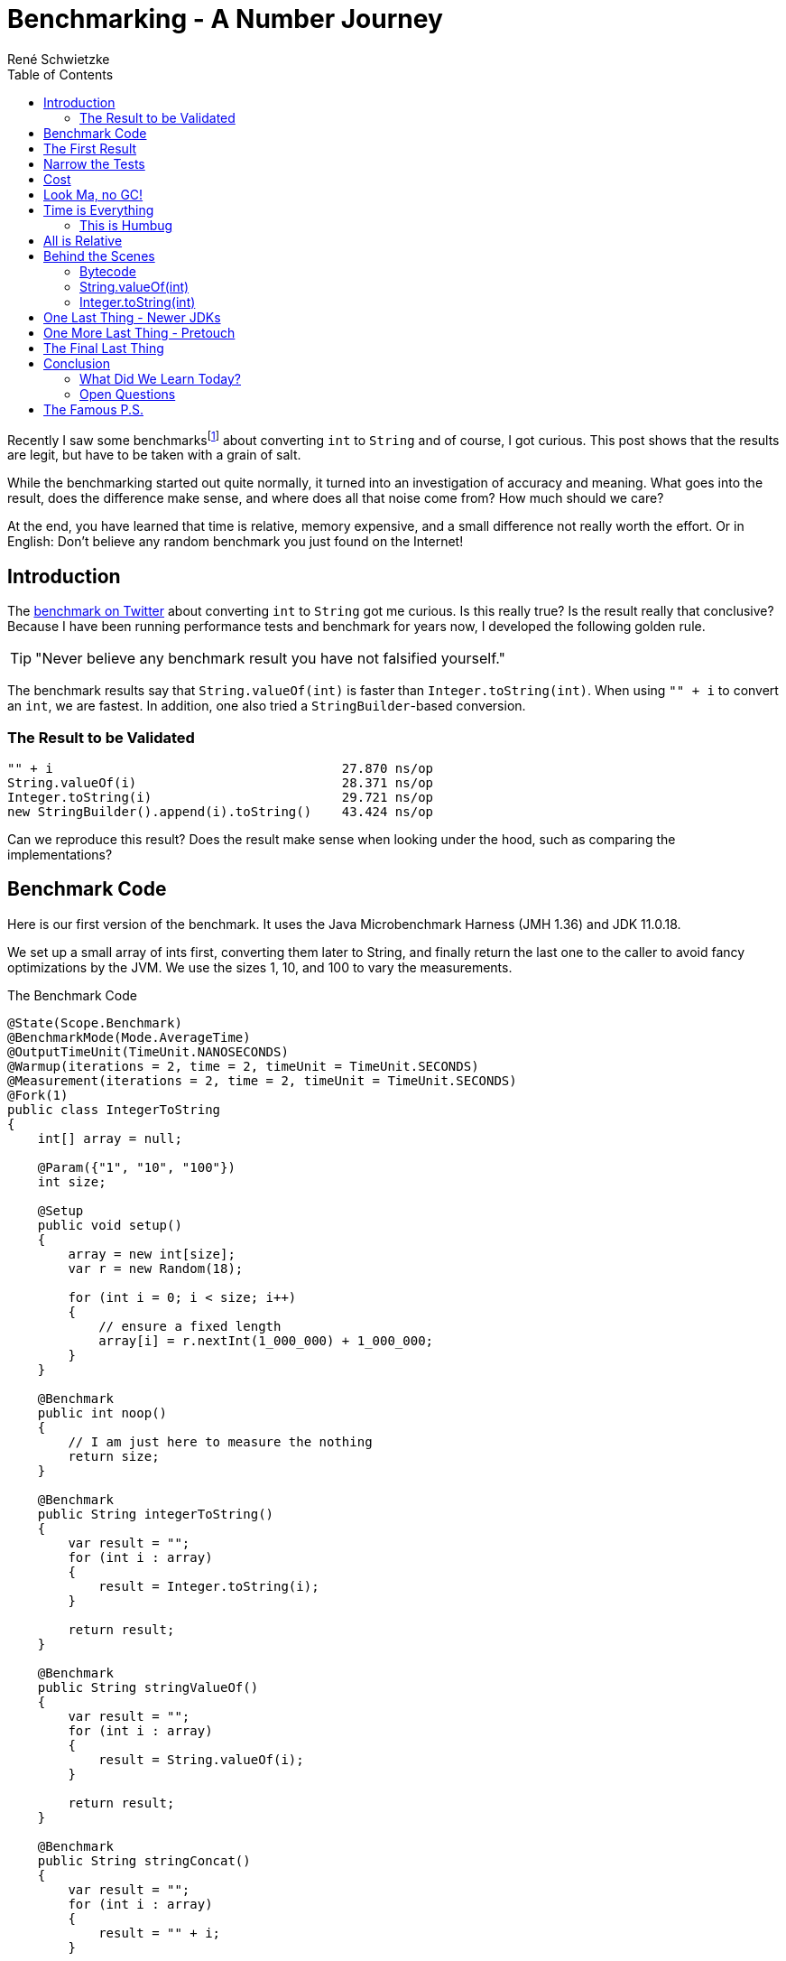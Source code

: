 = Benchmarking - A Number Journey
René Schwietzke
:jbake-date: 2023-03-10
:jbake-last_updated: 2023-03-28
:jbake-type: post
:jbake-status: published
:jbake-tags: Java, performance, JMH
:subheadline: Too little to make a difference
:_excerpt: Recently I saw some benchmarks about converting `int` to `String` and of course, I got curious. Is this really true? Is the result really that conclusive? Can we easily spot the difference and where is it coming from?
:pinned: true
:showfull: false
:aliass: java-int-to-string-performance-benchmark
:idprefix: java-int-to-string-performance
:toc:

Recently I saw some benchmarksfootnote:[https://twitter.com/xpvit/status/1629788926096429057] about converting `int` to `String` and of course, I got curious. This post shows that the results are legit, but have to be taken with a grain of salt.

While the benchmarking started out quite normally, it turned into an investigation of accuracy and meaning. What goes into the result, does the difference make sense, and where does all that noise come from? How much should we care?

At the end, you have learned that time is relative, memory expensive, and a small difference not really worth the effort. Or in English: Don't believe any random benchmark you just found on the Internet!

== Introduction
The https://twitter.com/xpvit/status/1629788926096429057[benchmark on Twitter] about converting `int` to `String` got me curious. Is this really true? Is the result really that conclusive? Because I have been running performance tests and benchmark for years now, I developed the following golden rule.

TIP: "Never believe any benchmark result you have not falsified yourself."

The benchmark results say that `String.valueOf(int)` is faster than `Integer.toString(int)`. When using `"" + i` to convert an `int`, we are fastest. In addition, one also tried a `StringBuilder`-based conversion.

=== The Result to be Validated
----
"" + i                                      27.870 ns/op
String.valueOf(i)                           28.371 ns/op
Integer.toString(i)                         29.721 ns/op
new StringBuilder().append(i).toString()    43.424 ns/op
----

Can we reproduce this result? Does the result make sense when looking under the hood, such as comparing the implementations?

== Benchmark Code
Here is our first version of the benchmark. It uses the Java Microbenchmark Harness (JMH 1.36) and JDK 11.0.18.

We set up a small array of ints first, converting them later to String, and finally return the last one to the caller to avoid fancy optimizations by the JVM. We use the sizes 1, 10, and 100 to vary the measurements.

.The Benchmark Code
[source,java]
----
@State(Scope.Benchmark)
@BenchmarkMode(Mode.AverageTime)
@OutputTimeUnit(TimeUnit.NANOSECONDS)
@Warmup(iterations = 2, time = 2, timeUnit = TimeUnit.SECONDS)
@Measurement(iterations = 2, time = 2, timeUnit = TimeUnit.SECONDS)
@Fork(1)
public class IntegerToString
{
    int[] array = null;

    @Param({"1", "10", "100"})
    int size;

    @Setup
    public void setup()
    {
        array = new int[size];
        var r = new Random(18);

        for (int i = 0; i < size; i++)
        {
            // ensure a fixed length
            array[i] = r.nextInt(1_000_000) + 1_000_000;
        }
    }

    @Benchmark
    public int noop()
    {
        // I am just here to measure the nothing
        return size;
    }

    @Benchmark
    public String integerToString()
    {
        var result = "";
        for (int i : array)
        {
            result = Integer.toString(i);
        }

        return result;
    }

    @Benchmark
    public String stringValueOf()
    {
        var result = "";
        for (int i : array)
        {
            result = String.valueOf(i);
        }

        return result;
    }

    @Benchmark
    public String stringConcat()
    {
        var result = "";
        for (int i : array)
        {
            result = "" + i;
        }

        return result;
    }

    @Benchmark
    public String stringBuilder()
    {
        var result = "";
        for (int i : array)
        {
            result = new StringBuilder().append(i).toString();
        }

        return result;
    }
}
----

== The First Result
Ok, here is the first set of results measured on a Digital Ocean CPU-optimized Intel machine. Call it a brute-force test. Please pay attention to the unit of measure. It is nanosecond per test method execution. Hence the decimal digits are kinda nonsense, because these are picoseconds. The `noop` results are not ordered because they rather validate the benchmark setup than the test.

.First Result (Ordered by Fastest)
[source]
----
Benchmark                              (size)  Mode  Cnt     Score     Error  Units
IntegerToString.noop                        1  avgt    3     2.355 ±   0.112  ns/op
IntegerToString.noop                       10  avgt    3     2.337 ±   0.103  ns/op
IntegerToString.noop                      100  avgt    3     2.357 ±   0.082  ns/op

IntegerToString.integerToString             1  avgt    3    19.108 ±   2.095  ns/op
IntegerToString.stringConcat                1  avgt    3    20.405 ±   1.149  ns/op
IntegerToString.stringValueOf               1  avgt    3    20.456 ±   2.520  ns/op
IntegerToString.stringBuilder               1  avgt    3    24.592 ±   1.525  ns/op

IntegerToString.integerToString            10  avgt    3   163.449 ±   2.071  ns/op
IntegerToString.stringValueOf              10  avgt    3   163.725 ±  23.491  ns/op
IntegerToString.stringConcat               10  avgt    3   175.777 ±  18.922  ns/op
IntegerToString.stringBuilder              10  avgt    3   216.393 ±   9.920  ns/op

IntegerToString.stringValueOf             100  avgt    3  1659.692 ± 156.023  ns/op
IntegerToString.integerToString           100  avgt    3  1679.467 ±  88.040  ns/op
IntegerToString.stringConcat              100  avgt    3  1707.656 ±  46.347  ns/op
IntegerToString.stringBuilder             100  avgt    3  2045.056 ± 179.956  ns/op
----

This is not the result we have seen for the other benchmark on the internet. Besides that, the data size change also changes the result order. Only `StringBuilder` is always the slowest. Let's try again.

.Second Result (Ordered by Fastest)
[source]
----
Benchmark                              (size)  Mode  Cnt     Score     Error  Units
IntegerToString.noop                        1  avgt    3     2.338 ±   0.135  ns/op
IntegerToString.noop                       10  avgt    3     2.351 ±   0.056  ns/op
IntegerToString.noop                      100  avgt    3     2.348 ±   0.245  ns/op

IntegerToString.stringValueOf               1  avgt    3    18.945 ±   1.693  ns/op
IntegerToString.integerToString             1  avgt    3    19.056 ±   2.695  ns/op
IntegerToString.stringConcat                1  avgt    3    20.332 ±   2.722  ns/op
IntegerToString.stringBuilder               1  avgt    3    24.336 ±   0.760  ns/op

IntegerToString.integerToString            10  avgt    3   162.985 ±   4.381  ns/op
IntegerToString.stringValueOf              10  avgt    3   163.706 ±  18.393  ns/op
IntegerToString.stringConcat               10  avgt    3   190.088 ±   4.595  ns/op
IntegerToString.stringBuilder              10  avgt    3   210.622 ±   4.033  ns/op

IntegerToString.integerToString           100  avgt    3  1653.628 ± 291.396  ns/op
IntegerToString.stringValueOf             100  avgt    3  1669.797 ± 141.551  ns/o
IntegerToString.stringConcat              100  avgt    3  1880.126 ± 217.447  ns/op
IntegerToString.stringBuilder             100  avgt    3  2029.199 ± 104.099  ns/op
----

We can see that our noop-probe is almost the same runtime again (and of course the size of the data does not influence the outcome), but beyond that, things change all the time. Yes, `StringBuilder` is still bad, but the rest does not really position itself clearly. It would be enough to get always the same order and ignore the absolute numbers, but this is not true either.

Let's turn that into a different set of numbers. In the following table, the deviation is the difference to the average in percent. This assumes, that the average might be the correct value. This is mathematically not correct, but it something easy to grasp.

.Results and Differences Viewed Differently
[%header,format=tsv,cols="2,>1,>1,>1,>1,>1,>1,>1",%autowidth]
|===
Test	Size	#1	#2	Diff	Avg	Dev #1	Dev #2
noop	1	2.355	2.338	-0.017	2.347	-0.36%	0.36%
integerToString	1	19.108	19.056	-0.052	19.082	-0.14%	0.14%
stringValueOf	1	20.456	18.945	-1.511	19.701	-3.69%	3.99%
stringConcat	1	20.405	20.332	-0.073	20.369	-0.18%	0.18%
stringBuilder	1	24.592	24.336	-0.256	24.464	-0.52%	0.53%
noop	10	2.337	2.351	0.014	2.344	0.30%	-0.30%
integerToString	10	163.449	162.985	-0.464	163.217	-0.14%	0.14%
stringValueOf	10	163.725	163.706	-0.019	163.716	-0.01%	0.01%
stringConcat	10	175.777	190.088	14.311	182.933	4.07%	-3.76%
stringBuilder	10	216.393	210.622	-5.771	213.508	-1.33%	1.37%
noop	100	2.357	2.348	-0.009	2.353	-0.19%	0.19%
integerToString	100	1679.467	1653.628	-25.839	1666.548	-0.77%	0.78%
stringValueOf	100	1659.692	1669.797	10.105	1664.745	0.30%	-0.30%
stringConcat	100	1707.656	1880.126	172.47	1793.891	5.05%	-4.59%
stringBuilder	100	2045.056	2029.199	-15.857	2037.128	-0.39%	0.39%
|===

We can see that the difference between two measurements can be be pretty large, but in many cases, it is pretty small. There is not trend how much our repeated measurement is off.

By the way, and I am a little ahead of myself, writing such a loop test is good and bad at the same time. Good because it eliminates the overhead of calling the test method and bad, because it introduces potential loop optimizations into the mix as well as might expose CPU-cache effects.

== Narrow the Tests
Let's throw away the `StringBuilder` test, because it is clearly the slowest and might not contribute to our goal at the moment. It is also the ugliest solution by far.

We are simplifying the tests by removing the loop. The random setup of our `int` avoids early optimization and the cast from a System.time-`long` is always creating an integer with the same length.

By the way, what is the goal? Our goal is to have a reliably repeatable test that churns out the same result over and over again.

.Loop Removed
[source,java]
----
public class IntegerToStringNoLoop
{
    int number;

    @Setup
    public void setup()
    {
        // Constant length int with unknown value to the compiler
        // to avoid early optimization.
        number = (int) System.currentTimeMillis();
    }

    @Benchmark
    public int noop()
    {
        return number;
    }

    @Benchmark
    public String integerToString()
    {
        return Integer.toString(number);
    }

    @Benchmark
    public String stringValueOf()
    {
        return String.valueOf(number);
    }

    @Benchmark
    public String stringConcat()
    {
        return  "" + number;
    }
}
----

.Run 1 of Loopless Conversion
[source]
----
Benchmark                              Mode  Cnt   Score   Error  Units
IntegerToStringNoLoop.noop             avgt    3   2.170 ± 0.066  ns/op
IntegerToStringNoLoop.stringConcat     avgt    3  17.392 ± 2.535  ns/op
IntegerToStringNoLoop.stringValueOf    avgt    3  18.427 ± 2.642  ns/op
IntegerToStringNoLoop.integerToString  avgt    3  18.810 ± 0.786  ns/op
----

Let's validate with another run to see if we get the same results.

.Run 2 of Loopless Conversion
[source]
----
Benchmark                              Mode  Cnt   Score   Error  Units
IntegerToStringNoLoop.noop             avgt    3   2.172 ± 0.090  ns/op
IntegerToStringNoLoop.stringConcat     avgt    3  17.322 ± 1.534  ns/op
IntegerToStringNoLoop.stringValueOf    avgt    3  18.407 ± 1.961  ns/op
IntegerToStringNoLoop.integerToString  avgt    3  18.523 ± 0.766  ns/op
----

Great! That is consistent. There are smaller changes in the numbers but `concat` is the winner and `String.valueOf` is next. But the distance between the last two is varying.

The general numbers differ from the test we saw on Twitter, but the order is the same. Not bad. We also seem to have fancier hardware, because we are 10 ns faster per call.

But we shall not stop here because we have not yet explored other aspects of benchmarking. Still, the last two numbers are varying, maybe we can find out why.

== Cost
Let's see how costly our benchmark is at the moment. Let's use `-perf gc` to check on the memory churn. At the moment, these tests run with `-Xms1g -Xmx1g -XX:+AlwaysPreTouch`.

.GC Profiling (G1)
[source]
----
Benchmark                                                  Mode  Cnt     Score     Error   Units
IntegerToStringNoLoop.noop                                 avgt    3     2.177 ±   0.087   ns/op
IntegerToStringNoLoop.noop:·gc.alloc.rate                  avgt    3    ≈ 10⁻⁴            MB/sec
IntegerToStringNoLoop.noop:·gc.alloc.rate.norm             avgt    3    ≈ 10⁻⁷              B/op
IntegerToStringNoLoop.noop:·gc.count                       avgt    3       ≈ 0            counts

IntegerToStringNoLoop.stringConcat                         avgt    3    17.235 ±   0.184   ns/op
IntegerToStringNoLoop.stringConcat:·gc.alloc.rate          avgt    3  3098.143 ±  32.589  MB/sec
IntegerToStringNoLoop.stringConcat:·gc.alloc.rate.norm     avgt    3    56.000 ±   0.001    B/op
IntegerToStringNoLoop.stringConcat:·gc.count               avgt    3    46.000            counts
IntegerToStringNoLoop.stringConcat:·gc.time                avgt    3    89.000                ms

IntegerToStringNoLoop.stringValueOf                        avgt    3    18.426 ±   1.351   ns/op
IntegerToStringNoLoop.stringValueOf:·gc.alloc.rate         avgt    3  2898.027 ± 210.789  MB/sec
IntegerToStringNoLoop.stringValueOf:·gc.alloc.rate.norm    avgt    3    56.000 ±   0.001    B/op
IntegerToStringNoLoop.stringValueOf:·gc.count              avgt    3    43.000            counts
IntegerToStringNoLoop.stringValueOf:·gc.time               avgt    3    89.000                ms

IntegerToStringNoLoop.integerToString                      avgt    3    18.501 ±   2.240   ns/op
IntegerToStringNoLoop.integerToString:·gc.alloc.rate       avgt    3  2886.161 ± 354.247  MB/sec
IntegerToStringNoLoop.integerToString:·gc.alloc.rate.norm  avgt    3    56.000 ±   0.001    B/op
IntegerToStringNoLoop.integerToString:·gc.count            avgt    3    43.000            counts
IntegerToStringNoLoop.integerToString:·gc.time             avgt    3   111.000                ms
----

There is no memory-allocation going on for our noop, but there is a lot of memory churn for the other three. We request up to 3 GB per second!!! We can also see that that memory allocation per operation is identical for all three. Obviously, the faster one (`concat`) runs more often and hence the overall memory churn is higher per second.

The G1 is a concurrent GC and works in the background. When we have 1 GB of memory and we consume 3 GB per second, GC has to work a lot to get that provided. We also will not really benefit from background activities to keep pauses short. We just eat through the memory quickly, hence G1 does not help us here at all.

So let's go old-school and use the Serial GC which is not running in the background. It only cleans when it cannot satisfy the next allocation request. There is no proactive work going on. Use `-XX:+UseSerialGC` on the command line to activate it.

.GC Profiling (SerialGC)
[source]
----
Benchmark                                                  Mode  Cnt     Score     Error   Units
IntegerToStringNoLoop.noop                                 avgt    3     2.166 ±   0.054   ns/op
IntegerToStringNoLoop.noop:·gc.alloc.rate                  avgt    3    ≈ 10⁻⁴            MB/sec
IntegerToStringNoLoop.noop:·gc.alloc.rate.norm             avgt    3    ≈ 10⁻⁷              B/op
IntegerToStringNoLoop.noop:·gc.count                       avgt    3       ≈ 0            counts

IntegerToStringNoLoop.stringConcat                         avgt    3    17.781 ±   1.647   ns/op
IntegerToStringNoLoop.stringConcat:·gc.alloc.rate          avgt    3  3003.026 ± 275.419  MB/sec
IntegerToStringNoLoop.stringConcat:·gc.alloc.rate.norm     avgt    3    56.000 ±   0.001    B/op
IntegerToStringNoLoop.stringConcat:·gc.count               avgt    3    99.000            counts
IntegerToStringNoLoop.stringConcat:·gc.time                avgt    3    15.000                ms

IntegerToStringNoLoop.integerToString                      avgt    3    18.012 ±   1.468   ns/op
IntegerToStringNoLoop.integerToString:·gc.alloc.rate       avgt    3  2964.358 ± 242.411  MB/sec
IntegerToStringNoLoop.integerToString:·gc.alloc.rate.norm  avgt    3    56.000 ±   0.001    B/op
IntegerToStringNoLoop.integerToString:·gc.count            avgt    3    97.000            counts
IntegerToStringNoLoop.integerToString:·gc.time             avgt    3    14.000                ms

IntegerToStringNoLoop.stringValueOf                        avgt    3    18.433 ±   2.064   ns/op
IntegerToStringNoLoop.stringValueOf:·gc.alloc.rate         avgt    3  2896.679 ± 322.732  MB/sec
IntegerToStringNoLoop.stringValueOf:·gc.alloc.rate.norm    avgt    3    56.000 ±   0.001    B/op
IntegerToStringNoLoop.stringValueOf:·gc.count              avgt    3    95.000            counts
IntegerToStringNoLoop.stringValueOf:·gc.time               avgt    3    15.000                ms
----

So, the allocation rate did not change but we spent less time in GC but gc-ed more often. That is great, but can we do better?

== Look Ma, no GC!
Let's try to take the garbage collection out of the picture. We bring in the non-freeing EpsilonGCfootnote:[https://blogs.oracle.com/javamagazine/post/epsilon-the-jdks-do-nothing-garbage-collector]. Because we don't free memory, we have to supply it with a lot. In this case, we give the JVM 60 GB to work with.

.Our Command Line Options
[source]
----
-Xms60g -Xmx60g -XX:+UnlockExperimentalVMOptions -XX:+UseEpsilonGC -XX:+AlwaysPreTouch
----

The option `-XX:+AlwaysPreTouch` is important, otherwise the OS cheats and does not really hand the memory to the program when it asks for it in the beginning, rather when it wants to use it. To fix that, we use the memory during startup already by writing to it. This will make us own the memory for sure and give us most likely a linear memory mapping (no fragmentation). But it takes quite some time to do that. You can find an example without pretouching at the end of the article.

.Results using EpsilonGC
[source]
----
# Run 1
Benchmark                              Mode  Cnt   Score   Error  Units
IntegerToStringNoLoop.noop             avgt    2   2.065          ns/op
IntegerToStringNoLoop.stringValueOf    avgt    2  20.386          ns/op
IntegerToStringNoLoop.integerToString  avgt    2  20.409          ns/op
IntegerToStringNoLoop.stringConcat     avgt    2  20.591          ns/op

# Run 2
Benchmark                              Mode  Cnt   Score   Error  Units
IntegerToStringNoLoop.noop             avgt    2   2.083          ns/op
IntegerToStringNoLoop.stringConcat     avgt    2  20.166          ns/op
IntegerToStringNoLoop.integerToString  avgt    2  20.554          ns/op
IntegerToStringNoLoop.stringValueOf    avgt    2  20.561          ns/op

# Run 3
Benchmark                              Mode  Cnt   Score   Error  Units
IntegerToStringNoLoop.noop             avgt    2   2.073          ns/op
IntegerToStringNoLoop.stringValueOf    avgt    2  20.390          ns/op
IntegerToStringNoLoop.integerToString  avgt    2  20.486          ns/op
IntegerToStringNoLoop.stringConcat     avgt    2  20.673          ns/op
----

As we can see, the order changes again and the measurements are still fluctuating. Is this good enough? You might have expected better repeatability, don't you? Let's look at the numbers in comparison. The deviation columns define how much the value of the run deviates from the average across all runs.

.Results and Differences
[%header,format=tsv,cols="2,>1,>1,>1,>1,>1,>1,>1",%autowidth]
|===
Test	#1	#2	#3	Avg	Dev	Dev	Dev
noop	2.065	2.083	2.073	2.074	0.42%	-0.45%	0.03%
stringValueOf	20.386	20.561	20.39	20.474	0.43%	-0.43%	0.41%
integerToString	20.409	20.554	20.486	20.482	0.36%	-0.35%	-0.02%
stringConcat	20.591	20.166	20.673	20.379	-1.03%	1.05%	-1.42%
|===

It is actually not that bad... at all! Sure, String concatenation has some outliers, but they are well below 2%. That is nothing. So, this is actually a good benchmark result even though, we expected more. Done!

IMPORTANT: Don't look at the pure numbers. Always put them in perspective to each other. The numbers might look very much different, but math tells us otherwise. Less than 2% deviation between runs is actually quite good.

NOTE: *Off topic* - When you run load and performance tests for web sites and web services, a 10% variations between runs is good and perfectly normal.

== Time is Everything
Well, of course, we are not done yet, because there is more thing we have to understand - time measurement itself. One has to ask now, how does a computer actually measure time? And yes, this is an excellent and important question.

On Linux, and likely on other OSs as well, there are different sources for time. Some are relative and some are absolute. If you want to read more about it, here is a https://www.kernel.org/doc/Documentation/virtual/kvm/timekeeping.txt[document from Red Hat] published on Kernel.org. It explains the possible time sources PIT, RTC, APIC, HPET, and Time Stamp Counters (TSC). There are additional sources such as xen and kvm-clock, depending on where your machine is located (bare-metal vs. virtualized vs. containered).

I don't want to discuss these sources here. Please just accept the fact, that TSC is often the most accurate, but might not be available on virtualized hardware. All measurements above have been taken with kvm-clock.

If you want to know what sources your setup supports, look into `/sys/devices/system/clocksource/clocksource0/available_clocksource` and check the list. On the machines I used, the data looks like that:

[source,bash]
----
~# cat /sys/devices/system/clocksource/clocksource0/available_clocksource
kvm-clock tsc hpet acpi_pm
----

You can switch to another source by setting it in `/sys/devices/system/clocksource/clocksource0/current_clocksource`. You can also read the active one from there.

[source,bash]
----
~# cat /sys/devices/system/clocksource/clocksource0/current_clocksource
kvm-clock
~# echo 'tsc' > /sys/devices/system/clocksource/clocksource0/current_clocksource
~# cat /sys/devices/system/clocksource/clocksource0/current_clocksource
tsc
----

Let's run our benchmarks again and check the timings with `tsc` as clocksource. We still keep the GC out and run Epsilon GC.

Some suggested reading: https://blog.trailofbits.com/2019/10/03/tsc-frequency-for-all-better-profiling-and-benchmarking/[TSC Frequency For All: Better Profiling and Benchmarking].

.Runs with TSC (Ordered by Time)
[source]
----
# Run 2
Benchmark                              Mode  Cnt   Score   Error  Units
IntegerToStringNoLoop.noop             avgt    2   2.083          ns/op
IntegerToStringNoLoop.stringValueOf    avgt    2  20.590          ns/op
IntegerToStringNoLoop.integerToString  avgt    2  20.620          ns/op
IntegerToStringNoLoop.stringConcat     avgt    2  20.690          ns/op

# Run 3
Benchmark                              Mode  Cnt   Score   Error  Units
IntegerToStringNoLoop.noop             avgt    2   2.089          ns/op
IntegerToStringNoLoop.stringValueOf    avgt    2  20.504          ns/op
IntegerToStringNoLoop.stringConcat     avgt    2  20.799          ns/op
IntegerToStringNoLoop.integerToString  avgt    2  20.865          ns/op

# Run 4
Benchmark                              Mode  Cnt   Score   Error  Units
IntegerToStringNoLoop.noop             avgt    2   2.084          ns/op
IntegerToStringNoLoop.stringValueOf    avgt    2  20.440          ns/op
IntegerToStringNoLoop.integerToString  avgt    2  20.669          ns/op
IntegerToStringNoLoop.stringConcat     avgt    2  20.740          ns/op
----

The order is almost the same, great. Even though the difference is similar to our `kvm-clock` run. Our calculated deviation is below 0.6% now. It was 1.4% for the kvm-clock. I discard the first result often, because it is usually way off (I might not have stated that before).

.Results and Differences with TSC
[%header,format=tsv,cols="2,>1,>1,>1,>1,>1,>1,>1",%autowidth]
|===
Test	#1	#2	#3	Avg	Dev	Dev	Dev
noop	2.083	2.089	2.084	2.085	0.11%	-0.18%	0.06%
stringValueOf	20.590	20.504	20.440	20.547	-0.21%	0.21%	0.52%
integerToString	20.620	20.799	20.669	20.710	0.43%	-0.43%	0.20%
stringConcat	20.690	20.865	20.740	20.778	0.42%	-0.42%	0.18%
|===

=== This is Humbug
Now it is about time to tell you, that this is all humbug at the end of the day, because you cannot really measure nanoseconds with such accuracy. Just check what https://shipilev.net/blog/2014/nanotrusting-nanotime/[Aleksey Shipilёv - Nanotrusting the Nanotime] once wrote. The resolution of nanotime is 15-30 ns at best. Because you have to read the timer and when you read it, you need time for reading it. A kind of Heisenberg problemfootnote:[https://en.wiktionary.org/wiki/Heisenberg_uncertainty_principle].

To compensate for that, the benchmark framework measures not a single execution but a lot of executions and a total time for that. It later divides the call count by the total time. Only this gives us these small runtimes below what can be actually measured reliably. This also explains why we are talking about something hard to measure here. 0.3 ns difference? Well, you cannot get that right at all.

==== A Hypothetical Example
If a method call takes 20 ns, we can execute our method 50 million times per second. Let's assume, we have a GC cycle to run, which takes 15 ms, we can now only execute the method 49,250,000 times. But because we think we had the full second for us, we calculate now a runtime of 20.3 ns. Voilà, our measurement difference.

But didn't we eliminate the GC from all that and now I just used it as an example for the change in timing? Yes, because we still need memory at the end even though we don't free it, this example is as legit as all others. Besides, you cannot remove the GC from most of the benchmarks easily.

To avoid making our post even larger, just accept, that memory allocation does not have constant runtime either. Each ask for memory might have a slight different cost due to location of the memory, OS management overhead, the influence of caches, and a few more things. That is a topic for another day, I guess.

== All is Relative
Just one last thing before we dive into the code behind our methods. If you use another machine, you have to start over again. See this example. I just started another Digital Ocean instance, same image, same config, same datacenter. I just started it a few hours later. I also destroyed my first instance before that.

.Different Machine (TSC Clocksource)
[source]
----
# Run 2
Benchmark                              Mode  Cnt   Score   Error  Units
IntegerToStringNoLoop.noop             avgt    3   2.070 ± 0.128  ns/op
IntegerToStringNoLoop.stringConcat     avgt    3  21.038 ± 2.320  ns/op
IntegerToStringNoLoop.stringValueOf    avgt    3  21.323 ± 0.749  ns/op
IntegerToStringNoLoop.integerToString  avgt    3  21.410 ± 2.309  ns/op

# Run 3
Benchmark                              Mode  Cnt   Score    Error  Units
IntegerToStringNoLoop.noop             avgt    3   2.070 ±  0.131  ns/op
IntegerToStringNoLoop.stringConcat     avgt    3  20.308 ±  2.239  ns/op
IntegerToStringNoLoop.integerToString  avgt    3  20.527 ±  1.004  ns/op
IntegerToStringNoLoop.stringValueOf    avgt    3  23.116 ± 35.255  ns/op

# Run 4
Benchmark                              Mode  Cnt   Score    Error  Units
IntegerToStringNoLoop.noop             avgt    3   2.068 ±  0.056  ns/op
IntegerToStringNoLoop.stringConcat     avgt    3  20.250 ±  0.078  ns/op
IntegerToStringNoLoop.integerToString  avgt    3  20.447 ±  1.250  ns/op
IntegerToStringNoLoop.stringValueOf    avgt    3  20.480 ±  1.616  ns/op
----

As you can see, we landed likely someplace else with our machine and no longer enjoy reliable measurements as we have seen before. It starts to jump around despite no GC and TSC as time source.

WARNING: There is almost no way to measure timing at this granularity correctly. There is a lot of noise all the time and you have to deal with it. Don't declare one thing prematurely faster than another.

One might say, I used a cloud-machine and hence things are bad. Ok, I get it, let's try something more fixed. I have a 4+4 Core Intel-7700K 32 GB machine at home. It runs Linux and I disabled the turbo-boost for some more predictability. Sadly, I cannot run Epsilon GC here, because I got only 32 GB. TSC as clocksource, of course.

.Desktop with Intel-7700K
[source]
----
Benchmark                              Mode  Cnt   Score    Error  Units
IntegerToStringNoLoop.noop             avgt    3   1.913 ±  0.125  ns/op
IntegerToStringNoLoop.stringConcat     avgt    3  18.149 ±  3.247  ns/op
IntegerToStringNoLoop.integerToString  avgt    3  19.209 ±  0.870  ns/op
IntegerToStringNoLoop.stringValueOf    avgt    3  19.417 ±  4.192  ns/op

Benchmark                              Mode  Cnt   Score    Error  Units
IntegerToStringNoLoop.noop             avgt    3   2.111 ±  1.342  ns/op
IntegerToStringNoLoop.stringConcat     avgt    3  18.634 ±  3.235  ns/op
IntegerToStringNoLoop.stringValueOf    avgt    3  19.221 ±  1.743  ns/op
IntegerToStringNoLoop.integerToString  avgt    3  19.924 ± 10.257  ns/op

Benchmark                              Mode  Cnt   Score    Error  Units
IntegerToStringNoLoop.noop             avgt    3   1.934 ±  0.258  ns/op
IntegerToStringNoLoop.stringConcat     avgt    3  18.959 ±  1.769  ns/op
IntegerToStringNoLoop.stringValueOf    avgt    3  19.204 ±  3.873  ns/op
IntegerToStringNoLoop.integerToString  avgt    3  19.927 ±  7.971  ns/op
----

As you can see, the order is almost fix but the differences are not. Once again, we are measuring on a level where smaller side effects can dramatically change the result.

TIP: Have a real world problem you can measure, where we spend more than 20 ns on. You will also quickly realize, that your choice of the integer conversion does not make a difference. Instead you might find out that writing your own very specialist conversion helps even more... or not :)

== Behind the Scenes
Ok, we measured a lot and found a certain order, but the differences are small. So, let's get to the code behind these calls. JitWatchfootnote:[https://github.com/AdoptOpenJDK/jitwatch/wiki] is our friend.

=== Bytecode
The following code block lists the Java code first and afterwards the bytecode.

[source,java]
----
public String integerToString(int i)
{
    return Integer.toString(i);
}
// 0: iload_1
// 1: invokestatic  #2 // Method java/lang/Integer.toString:(I)Ljava/lang/String;
// 4: areturn
----

Ok, `Integer.toString` is not a surprise, we call the method. Period.

[source,java]
----
public String stringValueOf(int i)
{
    return String.valueOf(i);
}
// 0: iload_1
// 1: invokestatic  #3 // Method java/lang/String.valueOf:(I)Ljava/lang/String;
// 4: areturn
----

Ok, `String.valueOf` is also not a surprise, we call the method. Period.

[source,java]
----
public String stringConcat(int i)
{
    return "" + i;
}
// 0: iload_1
// 1: invokedynamic #4, 0// InvokeDynamic #0:makeConcatWithConstants:(I)Ljava/lang/String;
// 6: areturn
----

Our strange code is a surprise, because it is not building a String via `StringBuilder`, instead we call something very specialized. These methods exist since Java 9 and are a far more efficient way of putting strings together. And yes, this is the reason why some of the most popular performance advises, please use `StringBuilder` instead of `+`, is mostly not longer valid.

Here is the code behind it: https://github.com/openjdk/jdk/blob/jdk-11%2B28/src/java.base/share/classes/java/lang/invoke/StringConcatFactory.java[StringConcatFactory]. It is highly complex code. But at the end, this might also just call `Integer.toString(int)` for the conversion.

I found a write up at https://www.baeldung.com/java-invoke-dynamic[Baeldung - Java Invoke Dynamic] that explains the magic behind `InvokeDynamic`.

=== String.valueOf(int)
Ok, let's move on to the remaining methods. Let's check the JDK and see how `String.valueOf(int)` is implemented.

[source,java]
----
public static String valueOf(int i) {
    return Integer.toString(i);
}
----

Surprise! It is just sending everyone to `Integer.toString(int)`.

=== Integer.toString(int)
So, because we use this and also get send here, let's check the actual implementation in JDK 11.

[source,java]
----
@HotSpotIntrinsicCandidate
public static String toString(int i) {
    int size = stringSize(i);
    if (COMPACT_STRINGS) {
        byte[] buf = new byte[size];
        getChars(i, size, buf);
        return new String(buf, LATIN1);
    } else {
        byte[] buf = new byte[size * 2];
        StringUTF16.getChars(i, size, buf);
        return new String(buf, UTF16);
    }
}
----
You see that the code is pretty long and makes a difference between compact `Strings` and full Strings. This is a Java 11 feature to improve the memory consumption by storing most Strings as single-byte array because they are plain ASCII.

But the interesting part is `@HotSpotIntrinsicCandidate`. This indicates, that the JDK might bring a native implementation to the table. But it does not mean, that there is a native implementation available all the time.

When we use the options `-XX:+UnlockDiagnosticVMOptions -XX:+PrintIntrinsics` when starting the test, we will see a list of intrinsics actually being used. For JDK 11 on x84-64, there is no such intrinsic for `Integer.toString(int)` coming up, so we seem to use the Java code here.

To the JVM experts: Please help me out here, because I have seen an intrinsic being registered in the code, but still it does not seem to be used.


== One Last Thing - Newer JDKs
Just for completeness, here are the JDK 17 and 20-EA results.

[source]
----
# JDK 17
Benchmark                              Mode  Cnt   Score   Error  Units
IntegerToStringNoLoop.noop             avgt    3   0.516 ± 0.029  ns/op
IntegerToStringNoLoop.integerToString  avgt    3  17.317 ± 0.777  ns/op
IntegerToStringNoLoop.stringConcat     avgt    3  17.743 ± 0.436  ns/op
IntegerToStringNoLoop.stringValueOf    avgt    3  17.773 ± 1.358  ns/op

# JDK 20-EA+34
Benchmark                              Mode  Cnt   Score   Error  Units
IntegerToStringNoLoop.noop             avgt    3   0.520 ± 0.051  ns/op
IntegerToStringNoLoop.stringValueOf    avgt    3  15.997 ± 0.394  ns/op
IntegerToStringNoLoop.integerToString  avgt    3  16.374 ± 1.235  ns/op
IntegerToStringNoLoop.stringConcat     avgt    3  16.420 ± 2.406  ns/op
----

All slightly different, but the JDK 17 results match my expectations more.

By the way, calling a method that just returns a value is likely not faster than before. I suspect that either we have inlined the code by accident or something else changed. All to be proven, so no final verdict here.

IMPORTANT: Don't believe your results blindly. Measure several times and if the results don't match your expectations, vary the angle of attack, review the code more closely, and ask an expert.

== One More Last Thing - Pretouch
If you run the benchmarks without `AlwaysPreTouch`, you will get the results below. You can clearly see the extra overhead when getting memory late from the OS, instead of upfront and at once.

.No Early Memory Allocation with `AlwaysPreTouch`
[source]
----
Benchmark                              Mode  Cnt   Score   Error  Units
IntegerToStringNoLoop.noop             avgt    3   2.069 ± 0.007  ns/op
IntegerToStringNoLoop.stringValueOf    avgt    3  47.195 ± 2.008  ns/op
IntegerToStringNoLoop.stringConcat     avgt    3  47.259 ± 1.355  ns/op
IntegerToStringNoLoop.integerToString  avgt    3  47.677 ± 4.098  ns/op
----

The runtimes are more than double. It is important to note that this only applies to our Epsilon GC runs because Epsilon asks for fresh memory all the time. Our regular GCs have requested all the memory within the first seconds and will not expose that overhead when measuring normally.

== The Final Last Thing
And because benchmarking never ends, I just tried to benchmark by throughput and measured a lot of times (100 times for 100 ms). The larger the number, the faster. These are not execution times but number of executions per one millisecond. Three test rounds with 1 GB memory and SerialGC.

.Throughout Benchmark (Larger Score is Better)
[source]
----
Benchmark                                 Mode  Cnt    Score      Error   Units
# Avg 452,889 Max Dev 0.33%
IntegerToStringNoLoopTP.noop             thrpt  100  454,396 ± 2007.679  ops/ms
IntegerToStringNoLoopTP.noop             thrpt  100  451,395 ± 2545.805  ops/ms
IntegerToStringNoLoopTP.noop             thrpt  100  452,876 ± 2470.990  ops/ms

# Avg 38,269 Max Dev 0.17%
IntegerToStringNoLoopTP.stringBuilder    thrpt  100   38,214 ±  206.816  ops/ms
IntegerToStringNoLoopTP.stringBuilder    thrpt  100   38,334 ±  178.169  ops/ms
IntegerToStringNoLoopTP.stringBuilder    thrpt  100   38,258 ±  200.615  ops/ms

# Avg 44,291 Max Dev 0.30%
IntegerToStringNoLoopTP.stringValueOf    thrpt  100   44,206 ±  172.121  ops/ms
IntegerToStringNoLoopTP.stringValueOf    thrpt  100   44,242 ±  247.796  ops/ms
IntegerToStringNoLoopTP.stringValueOf    thrpt  100   44,424 ±  445.330  ops/ms

# Avg 44,472 Max Dev 1.03%
IntegerToStringNoLoopTP.integerToString  thrpt  100   44,018 ±  340.036  ops/ms
IntegerToStringNoLoopTP.integerToString  thrpt  100   44,578 ±  219.118  ops/ms
IntegerToStringNoLoopTP.integerToString  thrpt  100   44,822 ±  345.935  ops/ms

# Avg 46,675 Max Dev 0.85%
IntegerToStringNoLoopTP.stringConcat     thrpt  100   46,467 ±  261.002  ops/ms
IntegerToStringNoLoopTP.stringConcat     thrpt  100   46,481 ±  220.266  ops/ms
IntegerToStringNoLoopTP.stringConcat     thrpt  100   47,078 ±  245.964  ops/ms
----

As you can see, the maximum deviation from the average is about 1%. Interestingly, not all tests have the same behavior in terms of deviation.

Here is the config for the measurements. I know, it is a nuts setup and pros likely go another route, even might just call that stupid, but it is for the purpose of showing measurement stability.

.Throughput Setup
[source, java]
----
@State(Scope.Benchmark)
@BenchmarkMode(Mode.Throughput)
@OutputTimeUnit(TimeUnit.MILLISECONDS)
@Warmup(iterations = 5, time = 2000, timeUnit = TimeUnit.MILLISECONDS)
@Measurement(iterations = 100, time = 100, timeUnit = TimeUnit.MILLISECONDS)
@Fork(1)
public class IntegerToStringNoLoopTP
{
    // the usual code here... see above
}
----

== Conclusion
First, it is hard to get to consistent results. When this is finally achieved, one does not find a large difference. When the code is reviewed, it is clear why, because that code is not really different.

It is not clear why `String.valueOf(int)` is slightly faster than `Integer.valueOf(int)` despite of just calling the other method, hence it should rather be slightly slower. The new Java 9 String concatenation routines seem to be a little more efficient than `Integer.toString(int)`. That is a little surprising.

=== What Did We Learn Today?

1. Use whatever you like to convert an `int` to a `String` except for a hand-rolled `StringBuilder`.
2. Measuring something down to the nanosecond is technically impossible, we just averaging a bunch of executions because measuring time takes time.
3. Memory churn heavily influences measurement stability.
4. You cannot expect stable measurements in the sense of exact repeatable results. You can often only follow trends.
4. Different JDKs, different results.
4. Different hardware, despite the same config, might yield different results.
5. The length of the code does not tell us anything about speed.
6. String concatenation with `+` is surprisingly fast.
8. You have to live with noise and that can be easily 5%, but of course less is preferred.
9. Measure several times, discard the biggest outliers and use the rest.
10. Benchmarking is full of surprises.

=== Open Questions
These question are open at the moment, because I simply don't know better.

* Why is `String.valueOf(int)` faster than `Integer.toString(int)` despite just calling the other method?
* How does the String concatenation magic work that is in place since JDK 9? I get the basic idea of bootstrapping, but maybe there is more documentation available?
* Why is there no intrinsic used for `Integer.toString(int)`?
* Why is the JDK 17 benchmark for a noop method call suddenly way faster?

Please contact me if you know more about that and I will happily add this information and correct my assumptions.

== The Famous P.S.
I couldn't resist and tested on my local T14s with *turbo boost off*. I also assigned only the first four real cores to the Java process (`taskset -c`) + TSC plus SerialGC. Don't forget, that is throughput and not time, so higher is better. Seems to be very stable but the time distance between each method varies despite the order being the same.

.T14s AMD Test
[source]
----
Benchmark                                 Mode  Cnt    Score   Error Units
# Run 1
IntegerToStringNoLoopTP.noop             thrpt  100  111,387 ± 701   ops/ms
IntegerToStringNoLoopTP.stringBuilder    thrpt  100   19,104 ± 242   ops/ms
IntegerToStringNoLoopTP.stringConcat     thrpt  100   25,747 ± 318   ops/ms
IntegerToStringNoLoopTP.stringValueOf    thrpt  100   26,200 ± 201   ops/ms
IntegerToStringNoLoopTP.integerToString  thrpt  100   26,451 ± 134   ops/ms

# Run 2
IntegerToStringNoLoopTP.noop             thrpt  100  111,419 ± 584   ops/ms
IntegerToStringNoLoopTP.stringBuilder    thrpt  100   19,328 ± 101   ops/ms
IntegerToStringNoLoopTP.stringConcat     thrpt  100   26,202 ± 189   ops/ms
IntegerToStringNoLoopTP.integerToString  thrpt  100   26,390 ± 154   ops/ms
IntegerToStringNoLoopTP.stringValueOf    thrpt  100   26,361 ± 247   ops/ms

# Run 3
IntegerToStringNoLoopTP.noop             thrpt  100  111,324 ± 555   ops/ms
IntegerToStringNoLoopTP.stringBuilder    thrpt  100   19,488 ± 109   ops/ms
IntegerToStringNoLoopTP.stringConcat     thrpt  100   26,087 ± 147   ops/ms
IntegerToStringNoLoopTP.integerToString  thrpt  100   26,113 ± 286   ops/ms
IntegerToStringNoLoopTP.stringValueOf    thrpt  100   26,418 ± 114   ops/ms
----

